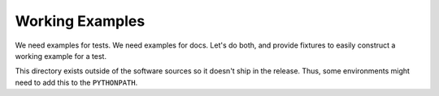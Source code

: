 ================
Working Examples
================

We need examples for tests.
We need examples for docs.
Let's do both, and provide fixtures to easily construct a working example for a test.

This directory exists outside of the software sources so it doesn't ship in the release.
Thus, some environments might need to add this to the ``PYTHONPATH``.

